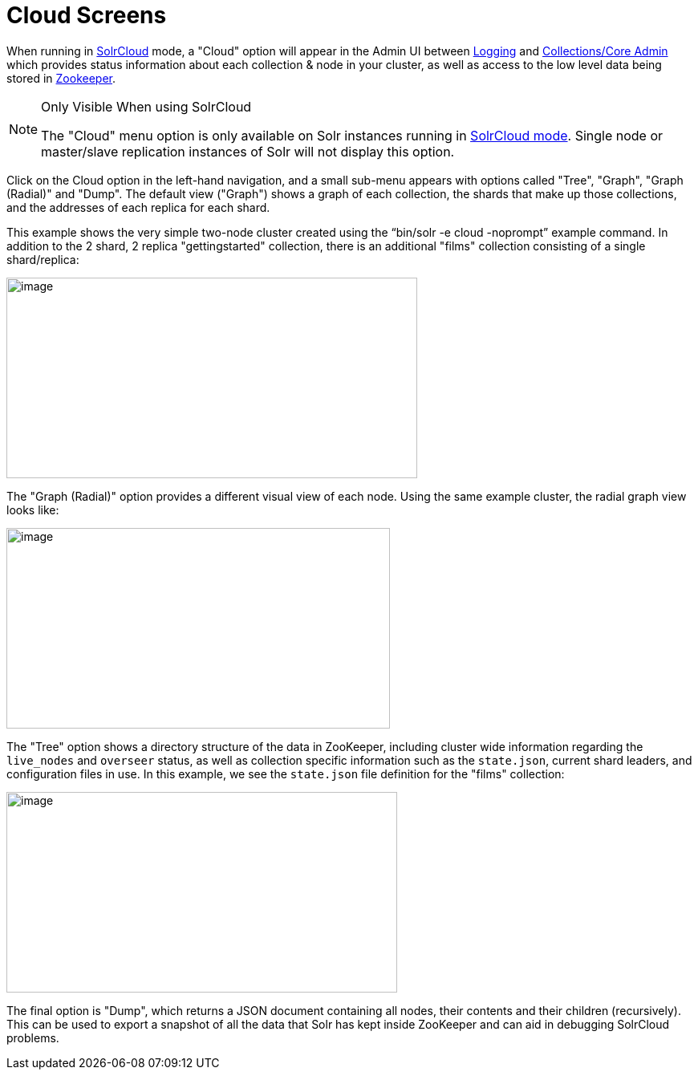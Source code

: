 = Cloud Screens
:page-shortname: cloud-screens
:page-permalink: cloud-screens.html

When running in <<solrcloud.adoc#,SolrCloud>> mode, a "Cloud" option will appear in the Admin UI between <<logging.adoc#,Logging>> and <<collections-core-admin.adoc#,Collections/Core Admin>> which provides status information about each collection & node in your cluster, as well as access to the low level data being stored in <<using-zookeeper-to-manage-configuration-files.adoc#,Zookeeper>>.

.Only Visible When using SolrCloud
[NOTE]
====

The "Cloud" menu option is only available on Solr instances running in <<getting-started-with-solrcloud.adoc#,SolrCloud mode>>. Single node or master/slave replication instances of Solr will not display this option.

====

Click on the Cloud option in the left-hand navigation, and a small sub-menu appears with options called "Tree", "Graph", "Graph (Radial)" and "Dump". The default view ("Graph") shows a graph of each collection, the shards that make up those collections, and the addresses of each replica for each shard.

This example shows the very simple two-node cluster created using the "`bin/solr -e cloud -noprompt`" example command. In addition to the 2 shard, 2 replica "gettingstarted" collection, there is an additional "films" collection consisting of a single shard/replica:

image::images/cloud-screens/cloud-graph.png[image,width=512,height=250]


The "Graph (Radial)" option provides a different visual view of each node. Using the same example cluster, the radial graph view looks like:

image::images/cloud-screens/cloud-radial.png[image,width=478,height=250]


The "Tree" option shows a directory structure of the data in ZooKeeper, including cluster wide information regarding the `live_nodes` and `overseer` status, as well as collection specific information such as the `state.json`, current shard leaders, and configuration files in use. In this example, we see the `state.json` file definition for the "films" collection:

image::images/cloud-screens/cloud-tree.png[image,width=487,height=250]


The final option is "Dump", which returns a JSON document containing all nodes, their contents and their children (recursively). This can be used to export a snapshot of all the data that Solr has kept inside ZooKeeper and can aid in debugging SolrCloud problems.
